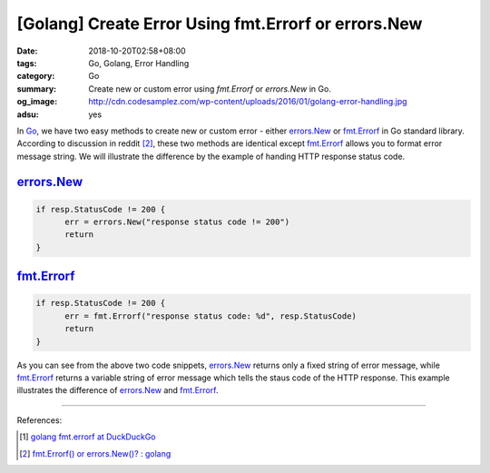 [Golang] Create Error Using fmt.Errorf or errors.New
####################################################

:date: 2018-10-20T02:58+08:00
:tags: Go, Golang, Error Handling
:category: Go
:summary: Create new or custom error using *fmt.Errorf* or *errors.New* in Go.
:og_image: http://cdn.codesamplez.com/wp-content/uploads/2016/01/golang-error-handling.jpg
:adsu: yes


In Go_, we have two easy methods to create new or custom error - either
errors.New_ or fmt.Errorf_ in Go standard library. According to discussion in
reddit [2]_, these two methods are identical except fmt.Errorf_ allows you to
format error message string. We will illustrate the difference by the example of
handing HTTP response status code.


errors.New_
+++++++++++

.. code-block:: go

  if resp.StatusCode != 200 {
  	err = errors.New("response status code != 200")
  	return
  }


fmt.Errorf_
+++++++++++

.. code-block:: go

  if resp.StatusCode != 200 {
  	err = fmt.Errorf("response status code: %d", resp.StatusCode)
  	return
  }


As you can see from the above two code snippets, errors.New_ returns only a
fixed string of error message, while fmt.Errorf_ returns a variable string of
error message which tells the staus code of the HTTP response. This example
illustrates the difference of errors.New_ and fmt.Errorf_.

----

.. adsu:: 2

References:

.. [1] `golang fmt.errorf at DuckDuckGo <https://duckduckgo.com/?q=golang+fmt.errorf>`_
.. [2] `fmt.Errorf() or errors.New()? : golang <https://old.reddit.com/r/golang/comments/6ffrie/fmterrorf_or_errorsnew/>`_

.. _Go: https://golang.org/
.. _errors.New: https://golang.org/pkg/errors/#New
.. _fmt.Errorf: https://golang.org/pkg/fmt/#Errorf
